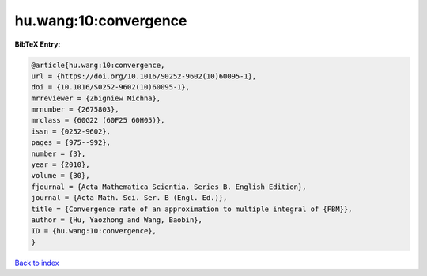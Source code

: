 hu.wang:10:convergence
======================

.. :cite:t:`hu.wang:10:convergence`

.. bibliography:: ../../All.bib

**BibTeX Entry:**

.. code-block:: bibtex

   @article{hu.wang:10:convergence,
   url = {https://doi.org/10.1016/S0252-9602(10)60095-1},
   doi = {10.1016/S0252-9602(10)60095-1},
   mrreviewer = {Zbigniew Michna},
   mrnumber = {2675803},
   mrclass = {60G22 (60F25 60H05)},
   issn = {0252-9602},
   pages = {975--992},
   number = {3},
   year = {2010},
   volume = {30},
   fjournal = {Acta Mathematica Scientia. Series B. English Edition},
   journal = {Acta Math. Sci. Ser. B (Engl. Ed.)},
   title = {Convergence rate of an approximation to multiple integral of {FBM}},
   author = {Hu, Yaozhong and Wang, Baobin},
   ID = {hu.wang:10:convergence},
   }

`Back to index <../index>`_
